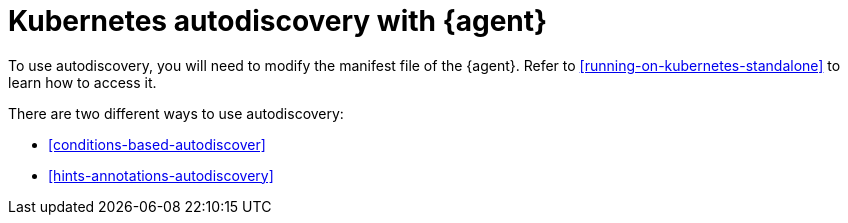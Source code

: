 [[elastic-agent-kubernetes-autodiscovery]]
= Kubernetes autodiscovery with {agent}


To use autodiscovery, you will need to modify the manifest file of the {agent}. Refer to <<running-on-kubernetes-standalone>> to learn how to access it.

There are two different ways to use autodiscovery:

* <<conditions-based-autodiscover>>

* <<hints-annotations-autodiscovery>>


